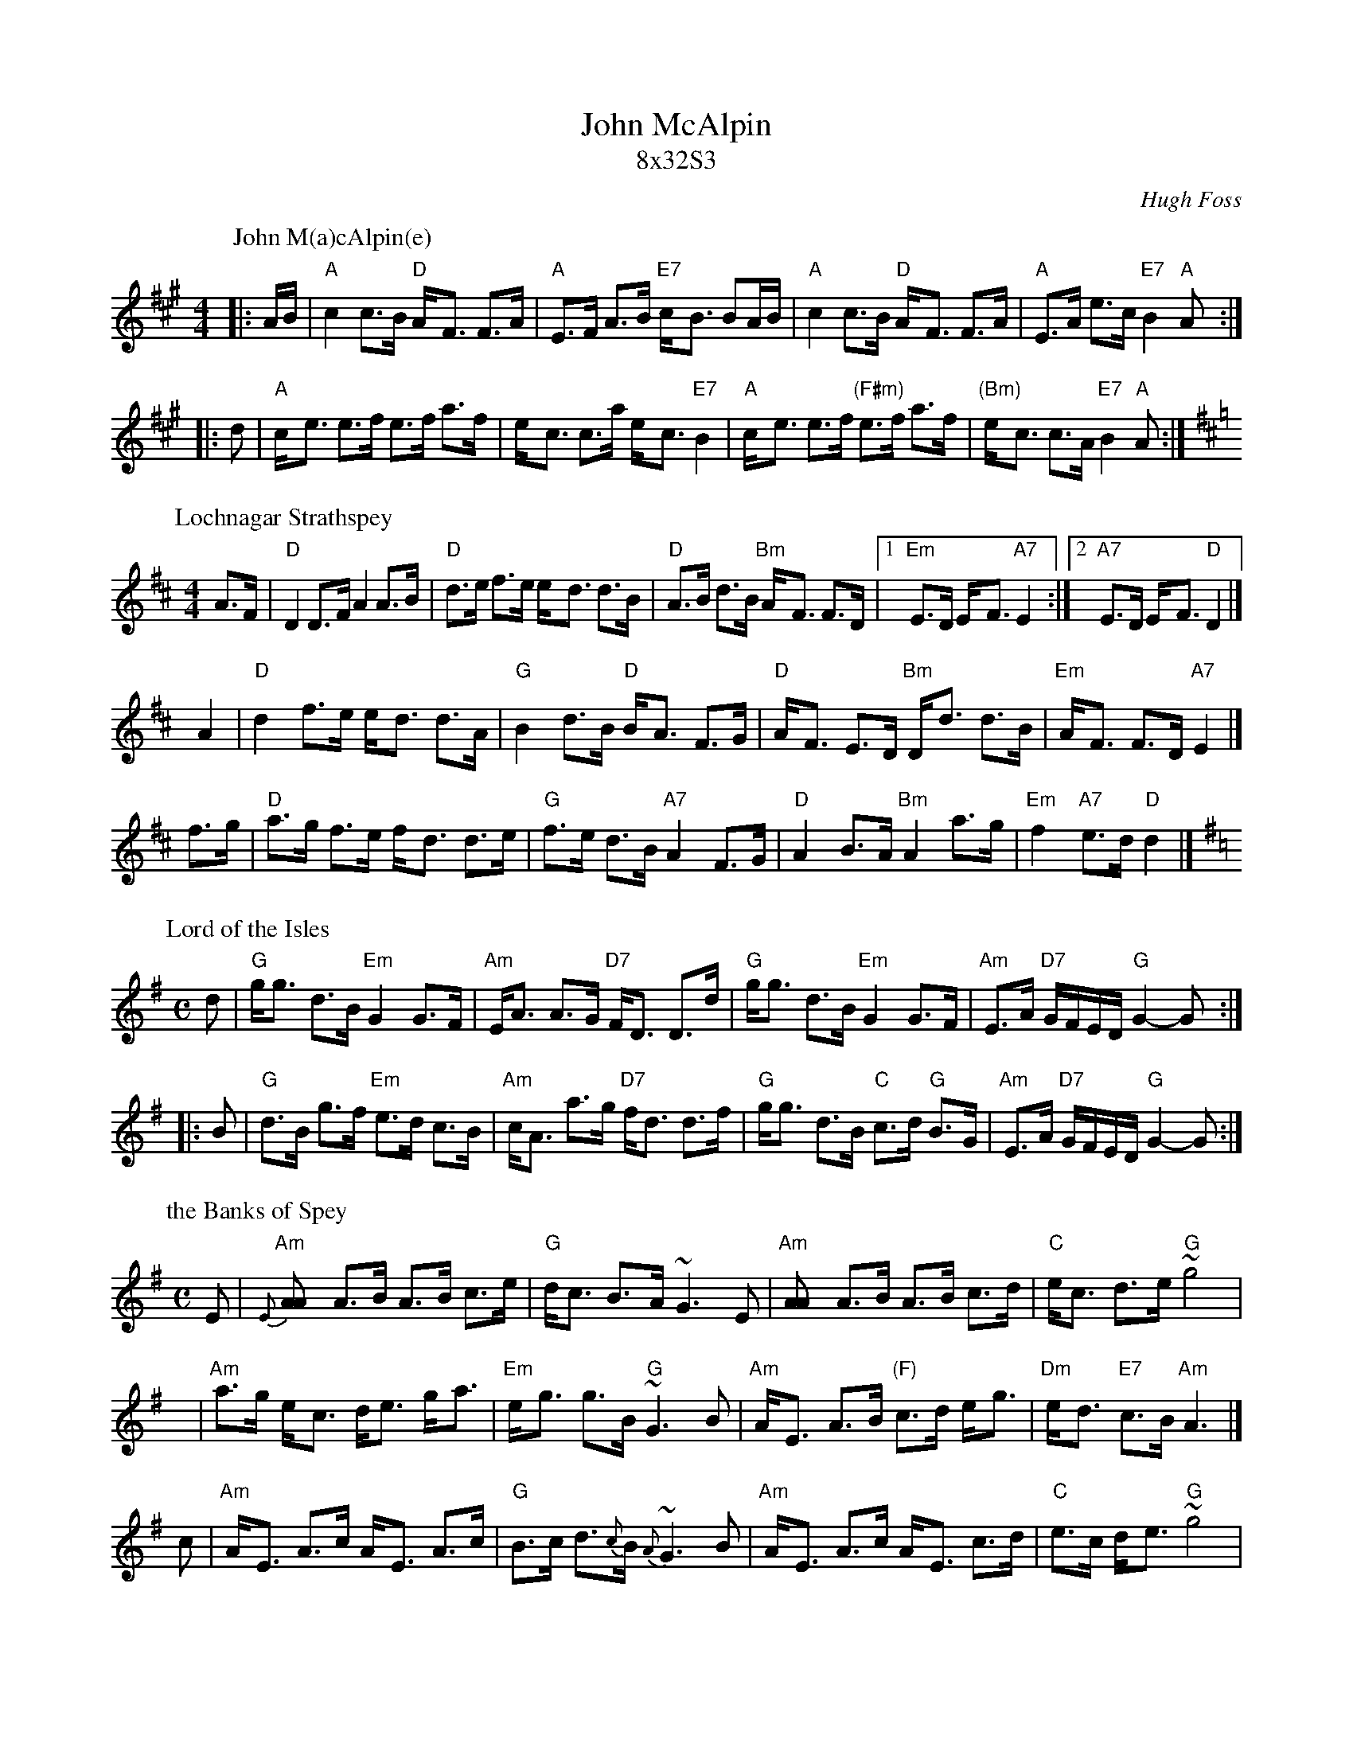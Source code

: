 X:27081
T: John McAlpin
T: 8x32S3
O: Hugh Foss
B: The Galloway Album
N: Original tune: John M(a)cAlpin(e)
R: strathspey
%--------------------
K:
P: John M(a)cAlpin(e)
O: trad Scotland
R: strathspey
Z: John Chambers <jc:trillian.mit.edu>
N: All four variants of the name are seen in various publications.
N: The tune dates to at least 1884 (Athole Coll.), and may be much older.
N: It is well-known in Scotland and Ireland as a march, song, polka and strathspey.
M: 4/4
L: 1/8
K: A
|: A/B/ \
| "A"c2 c>B "D"A-<F F>A | "A"E>F A>B "E7"c-<B BA/B/ \
| "A"c2 c>B "D"A-<F F>A | "A"E>A e>c "E7"B2 "A"A :|
|: d \
| "A"c-<e e>f        e>f a>f |       e-<c c>a  e-<c "E7"B2 \
| "A"c-<e e>f "(F#m)"e>f a>f | "(Bm)"e-<c c>A "E7"B2 "A"A :|
P: Lochnagar Strathspey
B: Kerr's Violin #2
Z: John Chambers <jc:trillian.mit.edu>
R: strathspey
M: 4/4
L: 1/8
K: D
A>F \
| "D"D2 D>F A2 A>B | "D"d>e f>e e-<d d>B | "D"A>B d>B "Bm"A-<F F>D \
|1 "Em"E>D E-<F "A7"E2 :|2 "A7"E>D E-<F "D"D2 |]
yA2 \
| "D"d2 f>e e-<d d>A | "G"B2 d>B "D"B-<A F>G \
| "D"A-<F E>D "Bm"D-<d d>B | "Em"A-<F F>D "A7"E2 |]
f>g \
| "D"a>g f>e f-<d d>e | "G"f>e d>B "A7"A2 F>G \
| "D"A2 B>A "Bm"A2 a>g | "Em"f2 "A7"e>d "D"d2 |]
%
P: Lord of the Isles
R: strathspey
B: RSCDS 27-8(a)
O: Kerr's Collection
Z: 1997 by John Chambers <jc:trillian.mit.edu>
M: C
L: 1/8
K: G
   d \
| "G"g<g d>B "Em"G2 G>F | "Am"E<A A>G "D7"F<D D>d \
| "G"g<g d>B "Em"G2 G>F | "Am"E>A "D7"G/F/E/D/ "G"G2- G :|
|: B \
| "G"d>B g>f "Em"e>d c>B | "Am"c<A a>g "D7"f<d d>f \
| "G"g<g d>B "C"c>d "G"B>G | "Am"E>A "D7"G/F/E/D/ "G"G2- G :|
%
P: the Banks of Spey
C: William Marshall
N: Caledonian Companion p.88.
N: Wm. Marshall p.48; Hardie p.88; SFT p.3; BSFC II-21
N: played by Ed Pearlman on BH 4A; Dancing Strings tape Siegal/Payne
Z: John Chambers <jc:trillian.mit.edu>
M: C
L: 1/8
K: ADor
E | "Am"{E}[A2A] A>B A>B c>e | "G"d<c B->A ~G3 E \
  | "Am"[A2A] A>B A>B c>d | "C"e<c d->e "G"~g4 |
y | "Am"a>g e-<c d<e g-<a | "Em"e-<g g>B "G"~G3 B \
  | "Am"A-<E A>B "(F)"c>d e-<g | "Dm"e-<d "E7"c>B "Am"A3 |]
c | "Am"A-<E A>c A-<E A>c | "G"B>c d>{c}B {A}~G3 B \
  | "Am"A-<E A>c A-<E c>d | "C"e>c d-<e "G"~g4 |
y | "Am"a>g e-<c d<e g-<a | "Em"e-<g g>B "G"~G3 B \
  | "Am"A-<E A>B "(F)"c>d e-<g | "Dm"e-<d "E7"c>B "Am"A3 |]
